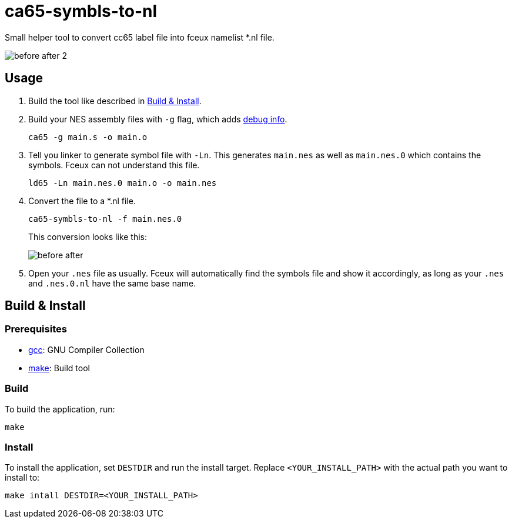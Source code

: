 = ca65-symbls-to-nl

Small helper tool to convert cc65 label file into fceux namelist *.nl file.

image::docs/before-after-2.png[]

== Usage
1. Build the tool like described in <<_build_install>>.
2. Build your NES assembly files with `-g` flag, which adds https://cc65.github.io/doc/ca65.html#ss2.1[debug info].
+
[source,sh]
----
ca65 -g main.s -o main.o
----
3. Tell you linker to generate symbol file with `-Ln`. This generates `main.nes` as well as `main.nes.0` which contains the symbols. Fceux can not understand this file.
+
[source,sh]
----
ld65 -Ln main.nes.0 main.o -o main.nes
----
4. Convert the file to a *.nl file.
+
[source,sh]
----
ca65-symbls-to-nl -f main.nes.0
----
This conversion looks like this:
+
image::docs/before-after.png[]
5. Open your `.nes` file as usually. Fceux will automatically find the symbols file and show it accordingly, as long as your `.nes` and `.nes.0.nl` have the same base name.

[#_build_install]
== Build & Install
=== Prerequisites
* https://gcc.gnu.org/[gcc]: GNU Compiler Collection
* https://www.gnu.org/software/make/[make]: Build tool

=== Build
To build the application, run:
[source,sh]
----
make
----

=== Install
To install the application, set `DESTDIR` and run the install target.
Replace `<YOUR_INSTALL_PATH>` with the actual path you want to install to:
[source,sh]
----
make intall DESTDIR=<YOUR_INSTALL_PATH>
----

